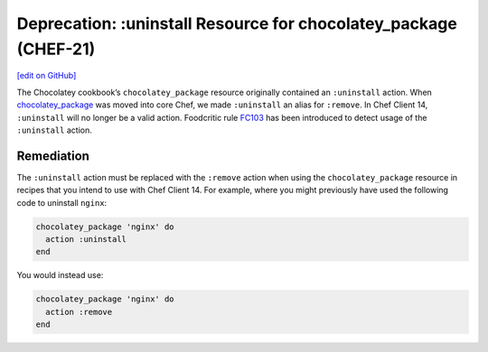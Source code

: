 ==================================================================
Deprecation: :uninstall Resource for chocolatey_package (CHEF-21)
==================================================================
`[edit on GitHub] <https://github.com/chef/chef-web-docs/blob/master/chef_master/source/deprecations_chocolatey_uninstall.rst>`__

.. meta:: 
    :robots: noindex 
    
The Chocolatey cookbook’s ``chocolatey_package`` resource originally contained an ``:uninstall`` action. When `chocolatey_package </resource_chocolatey_package.html>`__ was moved into core Chef, we made ``:uninstall`` an alias for ``:remove``. In Chef Client 14, ``:uninstall`` will no longer be a valid action. Foodcritic rule `FC103 <http://www.foodcritic.io/#FC103>`__ has been introduced to detect usage of the ``:uninstall`` action.

Remediation
================
The ``:uninstall`` action must be replaced with the ``:remove`` action when using the ``chocolatey_package`` resource in recipes that you intend to use with Chef Client 14. For example, where you might previously have used the following code to uninstall ``nginx``:

.. code-block:: ruby

   chocolatey_package 'nginx' do
     action :uninstall
   end

You would instead use:

.. code-block:: ruby

   chocolatey_package 'nginx' do
     action :remove
   end
